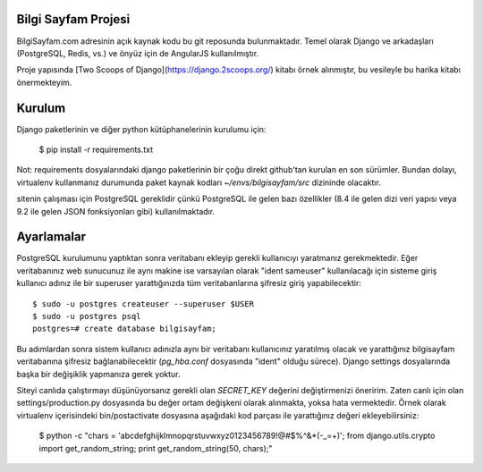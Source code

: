 ========================
Bilgi Sayfam Projesi
========================

BilgiSayfam.com adresinin açık kaynak kodu bu git reposunda bulunmaktadır. Temel olarak Django ve arkadaşları (PostgreSQL, Redis, vs.) ve önyüz için de AngularJS kullanılmıştır. 

Proje yapısında [Two Scoops of Django](https://django.2scoops.org/) kitabı örnek alınmıştır, bu vesileyle bu harika kitabı önermekteyim.


=======
Kurulum
=======

Django paketlerinin ve diğer python kütüphanelerinin kurulumu için:

    $ pip install -r requirements.txt

Not: requirements dosyalarındaki django paketlerinin bir çoğu direkt github'tan kurulan en son sürümler. Bundan dolayı, virtualenv kullanmanız durumunda paket kaynak kodları `~/envs/bilgisayfam/src` dizininde olacaktır.

sitenin çalışması için PostgreSQL gereklidir çünkü PostgreSQL ile gelen bazı özellikler (8.4 ile gelen dizi veri yapısı veya 9.2 ile gelen JSON fonksiyonları gibi) kullanılmaktadır. 

===========
Ayarlamalar
===========

PostgreSQL kurulumunu yaptıktan sonra veritabanı ekleyip gerekli kullanıcıyı yaratmanız gerekmektedir. Eğer veritabanınız web sunucunuz ile aynı makine ise varsayılan olarak "ident sameuser" kullanılacağı için sisteme giriş kullanıcı adınız ile bir superuser yarattığınızda tüm veritabanlarına şifresiz giriş yapabilecektir:

::

    $ sudo -u postgres createuser --superuser $USER  
    $ sudo -u postgres psql  
    postgres=# create database bilgisayfam;  

Bu adımlardan sonra sistem kullanıcı adınızla aynı bir veritabanı kullanıcınız yaratılmış olacak ve yarattığınız bilgisayfam veritabanına şifresiz bağlanabilecektir (`pg_hba.conf` dosyasında "ident" olduğu sürece). Django settings dosyalarında başka bir değişiklik yapmanıza gerek yoktur.

Siteyi canlıda çalıştırmayı düşünüyorsanız gerekli olan `SECRET_KEY` değerini değiştirmenizi öneririm. Zaten canlı için olan settings/production.py dosyasında bu değer ortam değişkeni olarak alınmakta, yoksa hata vermektedir. Örnek olarak virtualenv içerisindeki bin/postactivate dosyasına aşağıdaki kod parçası ile yarattığınız değeri ekleyebilirsiniz:

    $ python -c "chars = 'abcdefghijklmnopqrstuvwxyz0123456789\!@#\$%^&*(-_=+)'; from django.utils.crypto import get_random_string; print get_random_string(50, chars);"
